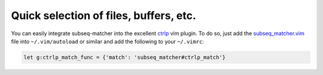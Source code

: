 Quick selection of files, buffers, etc.
===================================================================

You can easily integrate subseq-matcher into the excellent `ctrlp
<https://github.com/kien/ctrlp.vim>`_ vim plugin. To do so, just add the
`subseq_matcher.vim <autoload/subseq_matcher.vim>`_ file into
``~/.vim/autoload`` or similar and add the following to your
``~/.vimrc``:

.. code-block:: vim

    let g:ctrlp_match_func = {'match': 'subseq_matcher#ctrlp_match'}

